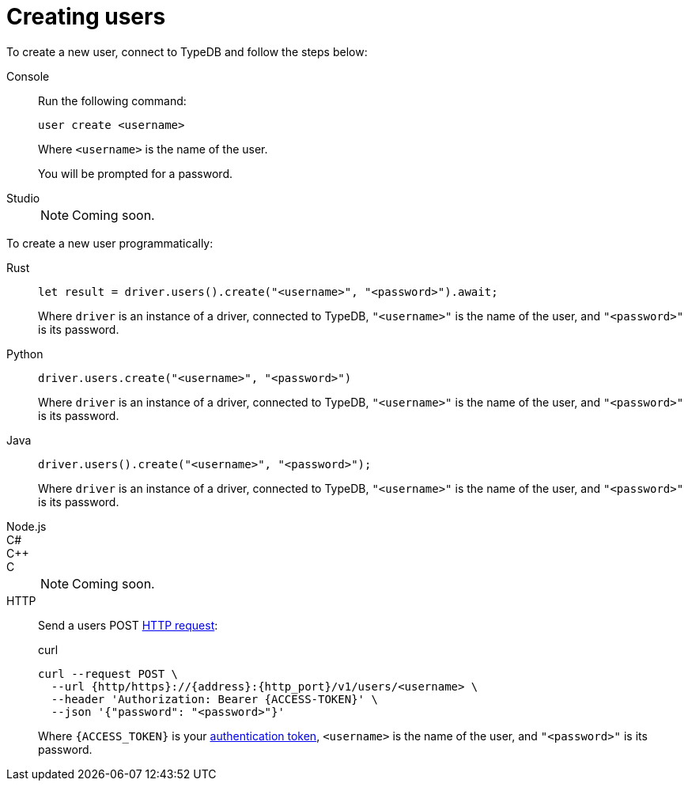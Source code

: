 = Creating users

To create a new user, connect to TypeDB and follow the steps below:

[tabs]
====
Console::
+
--
Run the following command:

[,bash]
----
user create <username>
----
Where `<username>` is the name of the user.

You will be prompted for a password.
--

Studio::
+
[NOTE]
======
Coming soon.
======
====

To create a new user programmatically:

[tabs]
====
Rust::
+
--
[,rust]
----
let result = driver.users().create("<username>", "<password>").await;
----

Where `driver` is an instance of a driver, connected to TypeDB, `"<username>"` is the name of the user, and `"<password>"` is its password.
--

Python::
+
--
[,python]
----
driver.users.create("<username>", "<password>")
----

Where `driver` is an instance of a driver, connected to TypeDB, `"<username>"` is the name of the user, and `"<password>"` is its password.
--

Java::
+
--
[,java]
----
driver.users().create("<username>", "<password>");
----

Where `driver` is an instance of a driver, connected to TypeDB, `"<username>"` is the name of the user, and `"<password>"` is its password.
--

Node.js::
C#::
C++::
C::
+
[NOTE]
======
Coming soon.
======

HTTP::
+
--
Send a users POST xref:{page-version}@drivers::http/api-reference.adoc[HTTP request]:

.curl
[,console]
----
curl --request POST \
  --url {http/https}://{address}:{http_port}/v1/users/<username> \
  --header 'Authorization: Bearer {ACCESS-TOKEN}' \
  --json '{"password": "<password>"}'
----
Where `{ACCESS_TOKEN}` is your xref:{page-version}@drivers::http/index.adoc#_authentication[authentication token], `<username>` is the name of the user, and `"<password>"` is its password.
--
====
